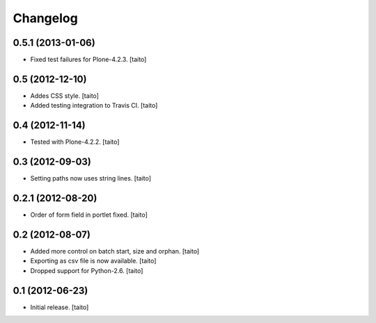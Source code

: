 Changelog
---------

0.5.1 (2013-01-06)
==================

- Fixed test failures for Plone-4.2.3. [taito]

0.5 (2012-12-10)
================

- Addes CSS style. [taito]
- Added testing integration to Travis CI. [taito]

0.4 (2012-11-14)
================

- Tested with Plone-4.2.2. [taito]

0.3 (2012-09-03)
================

- Setting paths now uses string lines. [taito]

0.2.1 (2012-08-20)
==================

- Order of form field in portlet fixed. [taito]

0.2 (2012-08-07)
================

- Added more control on batch start, size and orphan. [taito]
- Exporting as csv file is now available. [taito]
- Dropped support for Python-2.6. [taito]

0.1 (2012-06-23)
================

- Initial release. [taito]
